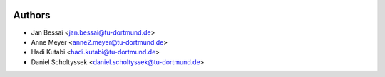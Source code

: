 .. figure:: https://raw.githubusercontent.com/cls-python/cls-luigi/master/doc/images/cls-luigi-logo-transparent.png
   :alt: CLS-Luigi Logo
   :align: center

.. image:: https://img.shields.io/pypi/v/cls-luigi
        :target: https://pypi.python.org/pypi/cls-luigi

.. image:: https://img.shields.io/pypi/pyversions/cls-luigi
        :target: https://pypi.python.org/pypi/cls-luigi

.. image:: https://img.shields.io/pypi/l/cls-luigi?color=blue
        :target: https://github.com/cls-python/cls-luigi/blob/main/LICENSE

.. image:: https://img.shields.io/github/issues/cls-python/cls-luigi
        :target: https://github.com/cls-python/cls-luigi/issues

.. image:: https://github.com/cls-python/cls-python/actions/workflows/test-build-release.yaml/badge.svg
        :target: https://github.com/cls-python/cls-python/actions/workflows/test-build-release.yaml

.. image:: https://img.shields.io/endpoint?url=https://gist.githubusercontent.com/Jekannadar/bc966a7d659af93f31be6b04415b9468/raw/covbadge.json
        :target: https://github.com/cls-python/cls-luigi/actions/workflows/test-build-release.yaml

.. image:: https://img.shields.io/badge/docs-online-green
        :target: https://cls-python.github.io/cls-python/readme.html
        :alt: Documentation Status
..
  .. image:: https://pyup.io/repos/github/cls-python/cls-luigi/shield.svg
     :target: https://pyup.io/repos/github/cls-python/cls-luigi/
     :alt: Updates


Authors
-------

* Jan Bessai <jan.bessai@tu-dortmund.de>
* Anne Meyer <anne2.meyer@tu-dortmund.de>
* Hadi Kutabi <hadi.kutabi@tu-dortmund.de>
* Daniel Scholtyssek <daniel.scholtyssek@tu-dortmund.de>
